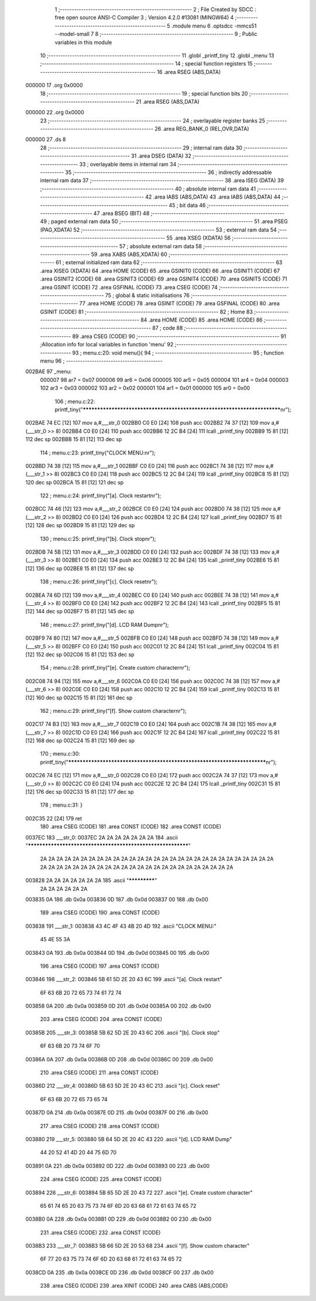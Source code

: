                                       1 ;--------------------------------------------------------
                                      2 ; File Created by SDCC : free open source ANSI-C Compiler
                                      3 ; Version 4.2.0 #13081 (MINGW64)
                                      4 ;--------------------------------------------------------
                                      5 	.module menu
                                      6 	.optsdcc -mmcs51 --model-small
                                      7 	
                                      8 ;--------------------------------------------------------
                                      9 ; Public variables in this module
                                     10 ;--------------------------------------------------------
                                     11 	.globl _printf_tiny
                                     12 	.globl _menu
                                     13 ;--------------------------------------------------------
                                     14 ; special function registers
                                     15 ;--------------------------------------------------------
                                     16 	.area RSEG    (ABS,DATA)
      000000                         17 	.org 0x0000
                                     18 ;--------------------------------------------------------
                                     19 ; special function bits
                                     20 ;--------------------------------------------------------
                                     21 	.area RSEG    (ABS,DATA)
      000000                         22 	.org 0x0000
                                     23 ;--------------------------------------------------------
                                     24 ; overlayable register banks
                                     25 ;--------------------------------------------------------
                                     26 	.area REG_BANK_0	(REL,OVR,DATA)
      000000                         27 	.ds 8
                                     28 ;--------------------------------------------------------
                                     29 ; internal ram data
                                     30 ;--------------------------------------------------------
                                     31 	.area DSEG    (DATA)
                                     32 ;--------------------------------------------------------
                                     33 ; overlayable items in internal ram
                                     34 ;--------------------------------------------------------
                                     35 ;--------------------------------------------------------
                                     36 ; indirectly addressable internal ram data
                                     37 ;--------------------------------------------------------
                                     38 	.area ISEG    (DATA)
                                     39 ;--------------------------------------------------------
                                     40 ; absolute internal ram data
                                     41 ;--------------------------------------------------------
                                     42 	.area IABS    (ABS,DATA)
                                     43 	.area IABS    (ABS,DATA)
                                     44 ;--------------------------------------------------------
                                     45 ; bit data
                                     46 ;--------------------------------------------------------
                                     47 	.area BSEG    (BIT)
                                     48 ;--------------------------------------------------------
                                     49 ; paged external ram data
                                     50 ;--------------------------------------------------------
                                     51 	.area PSEG    (PAG,XDATA)
                                     52 ;--------------------------------------------------------
                                     53 ; external ram data
                                     54 ;--------------------------------------------------------
                                     55 	.area XSEG    (XDATA)
                                     56 ;--------------------------------------------------------
                                     57 ; absolute external ram data
                                     58 ;--------------------------------------------------------
                                     59 	.area XABS    (ABS,XDATA)
                                     60 ;--------------------------------------------------------
                                     61 ; external initialized ram data
                                     62 ;--------------------------------------------------------
                                     63 	.area XISEG   (XDATA)
                                     64 	.area HOME    (CODE)
                                     65 	.area GSINIT0 (CODE)
                                     66 	.area GSINIT1 (CODE)
                                     67 	.area GSINIT2 (CODE)
                                     68 	.area GSINIT3 (CODE)
                                     69 	.area GSINIT4 (CODE)
                                     70 	.area GSINIT5 (CODE)
                                     71 	.area GSINIT  (CODE)
                                     72 	.area GSFINAL (CODE)
                                     73 	.area CSEG    (CODE)
                                     74 ;--------------------------------------------------------
                                     75 ; global & static initialisations
                                     76 ;--------------------------------------------------------
                                     77 	.area HOME    (CODE)
                                     78 	.area GSINIT  (CODE)
                                     79 	.area GSFINAL (CODE)
                                     80 	.area GSINIT  (CODE)
                                     81 ;--------------------------------------------------------
                                     82 ; Home
                                     83 ;--------------------------------------------------------
                                     84 	.area HOME    (CODE)
                                     85 	.area HOME    (CODE)
                                     86 ;--------------------------------------------------------
                                     87 ; code
                                     88 ;--------------------------------------------------------
                                     89 	.area CSEG    (CODE)
                                     90 ;------------------------------------------------------------
                                     91 ;Allocation info for local variables in function 'menu'
                                     92 ;------------------------------------------------------------
                                     93 ;	menu.c:20: void menu(){
                                     94 ;	-----------------------------------------
                                     95 ;	 function menu
                                     96 ;	-----------------------------------------
      002BAE                         97 _menu:
                           000007    98 	ar7 = 0x07
                           000006    99 	ar6 = 0x06
                           000005   100 	ar5 = 0x05
                           000004   101 	ar4 = 0x04
                           000003   102 	ar3 = 0x03
                           000002   103 	ar2 = 0x02
                           000001   104 	ar1 = 0x01
                           000000   105 	ar0 = 0x00
                                    106 ;	menu.c:22: printf_tiny("*************************************************************************\n\r");
      002BAE 74 EC            [12]  107 	mov	a,#___str_0
      002BB0 C0 E0            [24]  108 	push	acc
      002BB2 74 37            [12]  109 	mov	a,#(___str_0 >> 8)
      002BB4 C0 E0            [24]  110 	push	acc
      002BB6 12 2C B4         [24]  111 	lcall	_printf_tiny
      002BB9 15 81            [12]  112 	dec	sp
      002BBB 15 81            [12]  113 	dec	sp
                                    114 ;	menu.c:23: printf_tiny("CLOCK MENU:\n\r");
      002BBD 74 38            [12]  115 	mov	a,#___str_1
      002BBF C0 E0            [24]  116 	push	acc
      002BC1 74 38            [12]  117 	mov	a,#(___str_1 >> 8)
      002BC3 C0 E0            [24]  118 	push	acc
      002BC5 12 2C B4         [24]  119 	lcall	_printf_tiny
      002BC8 15 81            [12]  120 	dec	sp
      002BCA 15 81            [12]  121 	dec	sp
                                    122 ;	menu.c:24: printf_tiny("[a]. Clock restart\n\r");
      002BCC 74 46            [12]  123 	mov	a,#___str_2
      002BCE C0 E0            [24]  124 	push	acc
      002BD0 74 38            [12]  125 	mov	a,#(___str_2 >> 8)
      002BD2 C0 E0            [24]  126 	push	acc
      002BD4 12 2C B4         [24]  127 	lcall	_printf_tiny
      002BD7 15 81            [12]  128 	dec	sp
      002BD9 15 81            [12]  129 	dec	sp
                                    130 ;	menu.c:25: printf_tiny("[b]. Clock stop\n\r");
      002BDB 74 5B            [12]  131 	mov	a,#___str_3
      002BDD C0 E0            [24]  132 	push	acc
      002BDF 74 38            [12]  133 	mov	a,#(___str_3 >> 8)
      002BE1 C0 E0            [24]  134 	push	acc
      002BE3 12 2C B4         [24]  135 	lcall	_printf_tiny
      002BE6 15 81            [12]  136 	dec	sp
      002BE8 15 81            [12]  137 	dec	sp
                                    138 ;	menu.c:26: printf_tiny("[c]. Clock reset\n\r");
      002BEA 74 6D            [12]  139 	mov	a,#___str_4
      002BEC C0 E0            [24]  140 	push	acc
      002BEE 74 38            [12]  141 	mov	a,#(___str_4 >> 8)
      002BF0 C0 E0            [24]  142 	push	acc
      002BF2 12 2C B4         [24]  143 	lcall	_printf_tiny
      002BF5 15 81            [12]  144 	dec	sp
      002BF7 15 81            [12]  145 	dec	sp
                                    146 ;	menu.c:27: printf_tiny("[d]. LCD RAM Dump\n\r");
      002BF9 74 80            [12]  147 	mov	a,#___str_5
      002BFB C0 E0            [24]  148 	push	acc
      002BFD 74 38            [12]  149 	mov	a,#(___str_5 >> 8)
      002BFF C0 E0            [24]  150 	push	acc
      002C01 12 2C B4         [24]  151 	lcall	_printf_tiny
      002C04 15 81            [12]  152 	dec	sp
      002C06 15 81            [12]  153 	dec	sp
                                    154 ;	menu.c:28: printf_tiny("[e]. Create custom character\n\r");
      002C08 74 94            [12]  155 	mov	a,#___str_6
      002C0A C0 E0            [24]  156 	push	acc
      002C0C 74 38            [12]  157 	mov	a,#(___str_6 >> 8)
      002C0E C0 E0            [24]  158 	push	acc
      002C10 12 2C B4         [24]  159 	lcall	_printf_tiny
      002C13 15 81            [12]  160 	dec	sp
      002C15 15 81            [12]  161 	dec	sp
                                    162 ;	menu.c:29: printf_tiny("[f]. Show custom character\n\r");
      002C17 74 B3            [12]  163 	mov	a,#___str_7
      002C19 C0 E0            [24]  164 	push	acc
      002C1B 74 38            [12]  165 	mov	a,#(___str_7 >> 8)
      002C1D C0 E0            [24]  166 	push	acc
      002C1F 12 2C B4         [24]  167 	lcall	_printf_tiny
      002C22 15 81            [12]  168 	dec	sp
      002C24 15 81            [12]  169 	dec	sp
                                    170 ;	menu.c:30: printf_tiny("*************************************************************************\n\r");
      002C26 74 EC            [12]  171 	mov	a,#___str_0
      002C28 C0 E0            [24]  172 	push	acc
      002C2A 74 37            [12]  173 	mov	a,#(___str_0 >> 8)
      002C2C C0 E0            [24]  174 	push	acc
      002C2E 12 2C B4         [24]  175 	lcall	_printf_tiny
      002C31 15 81            [12]  176 	dec	sp
      002C33 15 81            [12]  177 	dec	sp
                                    178 ;	menu.c:31: }
      002C35 22               [24]  179 	ret
                                    180 	.area CSEG    (CODE)
                                    181 	.area CONST   (CODE)
                                    182 	.area CONST   (CODE)
      0037EC                        183 ___str_0:
      0037EC 2A 2A 2A 2A 2A 2A 2A   184 	.ascii "************************************************************"
             2A 2A 2A 2A 2A 2A 2A
             2A 2A 2A 2A 2A 2A 2A
             2A 2A 2A 2A 2A 2A 2A
             2A 2A 2A 2A 2A 2A 2A
             2A 2A 2A 2A 2A 2A 2A
             2A 2A 2A 2A 2A 2A 2A
             2A 2A 2A 2A 2A 2A 2A
             2A 2A 2A 2A
      003828 2A 2A 2A 2A 2A 2A 2A   185 	.ascii "*************"
             2A 2A 2A 2A 2A 2A
      003835 0A                     186 	.db 0x0a
      003836 0D                     187 	.db 0x0d
      003837 00                     188 	.db 0x00
                                    189 	.area CSEG    (CODE)
                                    190 	.area CONST   (CODE)
      003838                        191 ___str_1:
      003838 43 4C 4F 43 4B 20 4D   192 	.ascii "CLOCK MENU:"
             45 4E 55 3A
      003843 0A                     193 	.db 0x0a
      003844 0D                     194 	.db 0x0d
      003845 00                     195 	.db 0x00
                                    196 	.area CSEG    (CODE)
                                    197 	.area CONST   (CODE)
      003846                        198 ___str_2:
      003846 5B 61 5D 2E 20 43 6C   199 	.ascii "[a]. Clock restart"
             6F 63 6B 20 72 65 73
             74 61 72 74
      003858 0A                     200 	.db 0x0a
      003859 0D                     201 	.db 0x0d
      00385A 00                     202 	.db 0x00
                                    203 	.area CSEG    (CODE)
                                    204 	.area CONST   (CODE)
      00385B                        205 ___str_3:
      00385B 5B 62 5D 2E 20 43 6C   206 	.ascii "[b]. Clock stop"
             6F 63 6B 20 73 74 6F
             70
      00386A 0A                     207 	.db 0x0a
      00386B 0D                     208 	.db 0x0d
      00386C 00                     209 	.db 0x00
                                    210 	.area CSEG    (CODE)
                                    211 	.area CONST   (CODE)
      00386D                        212 ___str_4:
      00386D 5B 63 5D 2E 20 43 6C   213 	.ascii "[c]. Clock reset"
             6F 63 6B 20 72 65 73
             65 74
      00387D 0A                     214 	.db 0x0a
      00387E 0D                     215 	.db 0x0d
      00387F 00                     216 	.db 0x00
                                    217 	.area CSEG    (CODE)
                                    218 	.area CONST   (CODE)
      003880                        219 ___str_5:
      003880 5B 64 5D 2E 20 4C 43   220 	.ascii "[d]. LCD RAM Dump"
             44 20 52 41 4D 20 44
             75 6D 70
      003891 0A                     221 	.db 0x0a
      003892 0D                     222 	.db 0x0d
      003893 00                     223 	.db 0x00
                                    224 	.area CSEG    (CODE)
                                    225 	.area CONST   (CODE)
      003894                        226 ___str_6:
      003894 5B 65 5D 2E 20 43 72   227 	.ascii "[e]. Create custom character"
             65 61 74 65 20 63 75
             73 74 6F 6D 20 63 68
             61 72 61 63 74 65 72
      0038B0 0A                     228 	.db 0x0a
      0038B1 0D                     229 	.db 0x0d
      0038B2 00                     230 	.db 0x00
                                    231 	.area CSEG    (CODE)
                                    232 	.area CONST   (CODE)
      0038B3                        233 ___str_7:
      0038B3 5B 66 5D 2E 20 53 68   234 	.ascii "[f]. Show custom character"
             6F 77 20 63 75 73 74
             6F 6D 20 63 68 61 72
             61 63 74 65 72
      0038CD 0A                     235 	.db 0x0a
      0038CE 0D                     236 	.db 0x0d
      0038CF 00                     237 	.db 0x00
                                    238 	.area CSEG    (CODE)
                                    239 	.area XINIT   (CODE)
                                    240 	.area CABS    (ABS,CODE)

